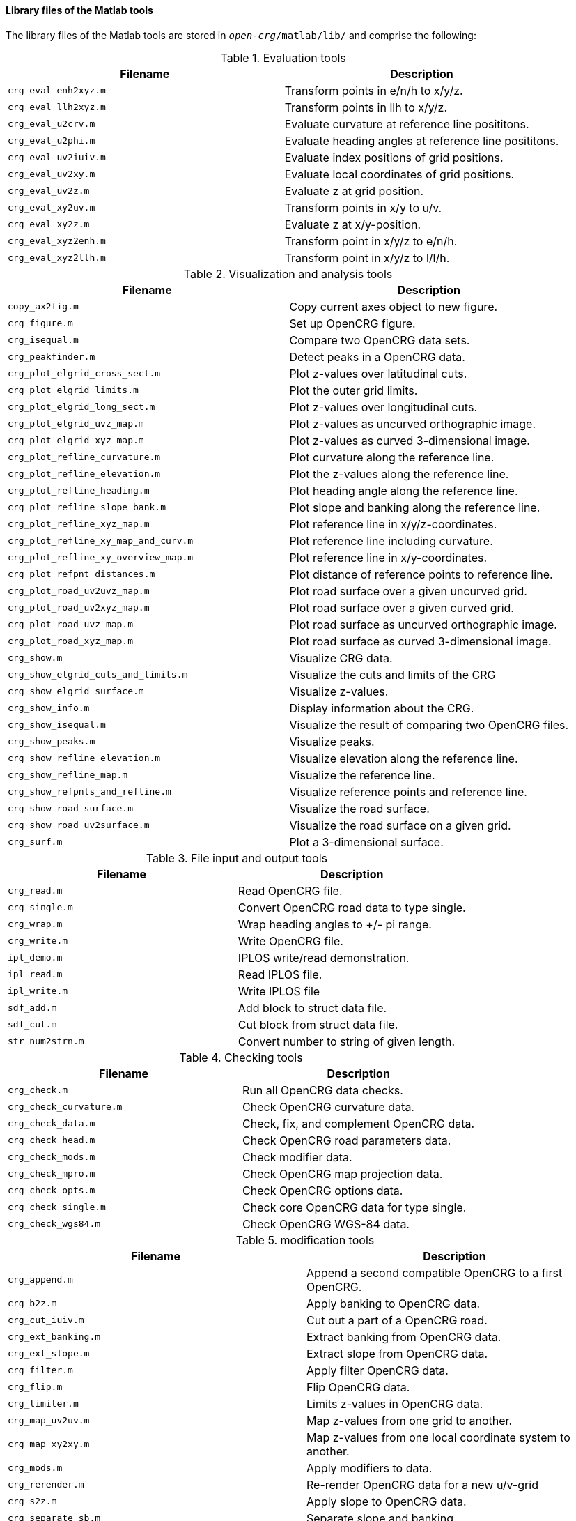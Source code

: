==== Library files of the Matlab tools

The library files of the Matlab tools are stored in `_open-crg_/matlab/lib/` and comprise the following:

.Evaluation tools
|===
|Filename | Description

|`crg_eval_enh2xyz.m`
|Transform points in e/n/h to x/y/z.

|`crg_eval_llh2xyz.m`
|Transform points in llh to x/y/z.

|`crg_eval_u2crv.m`
|Evaluate curvature at reference line posititons.

|`crg_eval_u2phi.m`
|Evaluate heading angles at reference line posititons.

|`crg_eval_uv2iuiv.m`
|Evaluate index positions of grid positions.

|`crg_eval_uv2xy.m`
|Evaluate local coordinates of grid positions.

|`crg_eval_uv2z.m`
|Evaluate z at grid position.

|`crg_eval_xy2uv.m`
|Transform points in x/y to u/v.

|`crg_eval_xy2z.m`
|Evaluate z at x/y-position.

|`crg_eval_xyz2enh.m`
|Transform point in x/y/z to e/n/h.

|`crg_eval_xyz2llh.m`
|Transform point in x/y/z to l/l/h.

|===


.Visualization and analysis tools
|===
|Filename | Description

|`copy_ax2fig.m`
|Copy current axes object to new figure.

|`crg_figure.m`
|Set up OpenCRG figure.

|`crg_isequal.m`
|Compare two OpenCRG data sets.

|`crg_peakfinder.m`
|Detect peaks in a OpenCRG data.

|`crg_plot_elgrid_cross_sect.m`
|Plot z-values over latitudinal cuts.

|`crg_plot_elgrid_limits.m`
|Plot the outer grid limits.

|`crg_plot_elgrid_long_sect.m`
|Plot z-values over longitudinal cuts.

|`crg_plot_elgrid_uvz_map.m`
|Plot z-values as uncurved orthographic image.

|`crg_plot_elgrid_xyz_map.m`
|Plot z-values as curved 3-dimensional image.

|`crg_plot_refline_curvature.m`
|Plot curvature along the reference line.

|`crg_plot_refline_elevation.m`
|Plot the z-values along the reference line.

|`crg_plot_refline_heading.m`
|Plot heading angle along the reference line.

|`crg_plot_refline_slope_bank.m`
|Plot slope and banking along the reference line.

|`crg_plot_refline_xyz_map.m`
|Plot reference line in x/y/z-coordinates.

|`crg_plot_refline_xy_map_and_curv.m`
|Plot reference line including curvature.

|`crg_plot_refline_xy_overview_map.m`
|Plot reference line in x/y-coordinates.

|`crg_plot_refpnt_distances.m`
|Plot distance of reference points to reference line.

|`crg_plot_road_uv2uvz_map.m`
|Plot road surface over a given uncurved grid.

|`crg_plot_road_uv2xyz_map.m`
|Plot road surface over a given curved grid.

|`crg_plot_road_uvz_map.m`
|Plot road surface as uncurved orthographic image.

|`crg_plot_road_xyz_map.m`
|Plot road surface as curved 3-dimensional image.

|`crg_show.m`
|Visualize CRG data.

|`crg_show_elgrid_cuts_and_limits.m`
|Visualize the cuts and limits of the CRG

|`crg_show_elgrid_surface.m`
|Visualize z-values.

|`crg_show_info.m`
|Display information about the CRG.

|`crg_show_isequal.m`
|Visualize the result of comparing two OpenCRG files.

|`crg_show_peaks.m`
|Visualize peaks.

|`crg_show_refline_elevation.m`
|Visualize elevation along the reference line.

|`crg_show_refline_map.m`
|Visualize the reference line.

|`crg_show_refpnts_and_refline.m`
|Visualize reference points and reference line.

|`crg_show_road_surface.m`
|Visualize the road surface.

|`crg_show_road_uv2surface.m`
|Visualize the road surface on a given grid.

|`crg_surf.m`
|Plot a 3-dimensional surface.

|===

.File input and output tools
|===
|Filename | Description

|`crg_read.m`
|Read OpenCRG file.

|`crg_single.m`
|Convert OpenCRG road data to type single.

|`crg_wrap.m`
|Wrap heading angles to +/- pi range.

|`crg_write.m`
|Write OpenCRG file.

|`ipl_demo.m`
|IPLOS write/read demonstration.

|`ipl_read.m`
|Read IPLOS file.

|`ipl_write.m`
|Write IPLOS file

|`sdf_add.m`
|Add block to struct data file.

|`sdf_cut.m`
|Cut block from struct data file.

|`str_num2strn.m`
|Convert number to string of given length.

|===

.Checking tools
|===
|Filename | Description

|`crg_check.m`
|Run all OpenCRG data checks.

|`crg_check_curvature.m`
|Check OpenCRG curvature data.

|`crg_check_data.m`
|Check, fix, and complement OpenCRG data.

|`crg_check_head.m`
|Check OpenCRG road parameters data.

|`crg_check_mods.m`
|Check modifier data.

|`crg_check_mpro.m`
|Check OpenCRG map projection data.

|`crg_check_opts.m`
|Check OpenCRG options data.

|`crg_check_single.m`
|Check core OpenCRG data for type single.

|`crg_check_wgs84.m`
|Check OpenCRG WGS-84 data.

|===

.modification tools
|===
|Filename | Description

|`crg_append.m`
|Append a second compatible OpenCRG to a first OpenCRG.

|`crg_b2z.m`
|Apply banking to OpenCRG data.

|`crg_cut_iuiv.m`
|Cut out a part of a OpenCRG road.

|`crg_ext_banking.m`
|Extract banking from OpenCRG data.

|`crg_ext_slope.m`
|Extract slope from OpenCRG data.

|`crg_filter.m`
|Apply filter OpenCRG data.

|`crg_flip.m`
|Flip OpenCRG data.

|`crg_limiter.m`
|Limits z-values in OpenCRG data.

|`crg_map_uv2uv.m`
|Map z-values from one grid to another.

|`crg_map_xy2xy.m`
|Map z-values from one local coordinate system to another.

|`crg_mods.m`
|Apply modifiers to data.

|`crg_rerender.m`
|Re-render OpenCRG data for a new u/v-grid

|`crg_s2z.m`
|Apply slope to OpenCRG data.

|`crg_separate_sb.m`
|Separate slope and banking.

|`smooth_firfilt.m`
|Smooth input signals with symmetric FIR filter.

|===


.Generation tools
|===
|Filename | Description

|`crg_check_uv_descript.m`
|Check uv_descript and create a v-profile.

|`crg_gen_csb2crg0.m`
|Generate synthetic OpenCRG data.

|`crg_gen_ppxy2phi.m`
|Generate reference line heading from polynomial.

|`crg_gen_pxy2ppxy
|Generates smooth polynomial from reference points.

|`crg_perform2surface.m`
|Generate synthetical surface.

|===

.Geographic referencing tools
|===
|Filename | Description

|`crg_wgs84_crg2html.m`
|Generate HTML file to visualize OpenCRG data in a map.

|`crg_wgs84_dist.m`
|Evaluate distance and bearing between WGS-84 positions.

|`crg_wgs84_invdist.m`
|Calculate WGS-84 positions by distance and bearing.

|`crg_wgs84_setend.m`
|Set WGS-84 end coordinate.

|`crg_wgs84_wgs2url.m`
|Generate URL to show WGS-84 information on Google Maps

|`crg_wgs84_wgsxy2wgs.m`
|Transform points in x/y-coordinates to WGS-84 coordinates using two references.

|`crg_wgs84_xy2wgs.m`
|Transform points in x/y-coordinates to WGS-84 coordinates.

|`map_check.m`
|Check and update DAT struct.

|`map_check_elli.m`
|Check and update ellipsoid struct.

|`map_check_proj.m`
|Check and update map projection struct.

|`map_check_tran.m`
|Check and update datum transformation struct.

|`map_ecef2ecef.m`
|Datum transformation in ECEF system.

|`map_ecef2geod.m`
|Convert points from ECEF system to geodetic system.

|`map_geod2ecef.m`
|Convert points from geodetic system to ECEF system.

|`map_geod2pmap.m`
|Forward map projection.

|`map_geod2pmap_tm.m`
|Forward transverse mercator projection.

|`map_global2plocal.m`
|Forward projection: global to projected local.

|`map_intro.m`
|MAP routines introduction

|`map_plocal2global.m`
|Backward projection: projected local to global.

|`map_pmap2geod_tm.m`
|Backward projection: transverse mercator.

|`map_ptm_north2initiallat.m`
|Transverse mercator utility function.

|`map_ptm_phi2marc.m`
|Transverse mercator utility function: meridional arc.

|`map_wgs2html.m`
|Generate HTML file to visualize WGS-84 data in a map.

|===